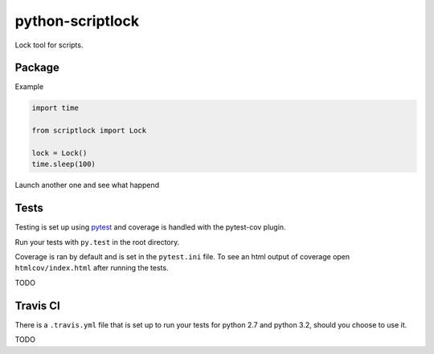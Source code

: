 python-scriptlock
=================

|Build Status| |Requirements Status|

Lock tool for scripts.

Package
-------

Example

.. code:: python

    import time

    from scriptlock import Lock

    lock = Lock()
    time.sleep(100)

Launch another one and see what happend

Tests
-----

Testing is set up using `pytest <http://pytest.org>`__ and coverage is
handled with the pytest-cov plugin.

Run your tests with ``py.test`` in the root directory.

Coverage is ran by default and is set in the ``pytest.ini`` file. To see
an html output of coverage open ``htmlcov/index.html`` after running the
tests.

TODO

Travis CI
---------

There is a ``.travis.yml`` file that is set up to run your tests for
python 2.7 and python 3.2, should you choose to use it.

TODO

.. |Build Status| image:: https://travis-ci.org/alkivi-sas/python-scriptlock.svg?branch=master
   :target: https://travis-ci.org/alkivi-sas/python-scriptlock
.. |Requirements Status| image:: https://requires.io/github/alkivi-sas/python-scriptlock/requirements.svg?branch=master
   :target: https://requires.io/github/alkivi-sas/python-scriptlock/requirements/?branch=master


